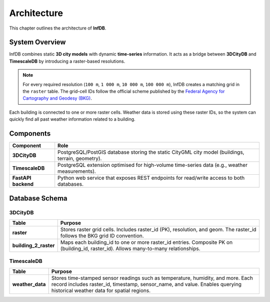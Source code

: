 Architecture
============

This chapter outlines the architecture of **InfDB**.

System Overview
----------------

InfDB combines static **3D city models** with dynamic **time-series** information. It acts as a bridge between **3DCityDB** and **TimescaleDB** by introducing a raster-based resolutions.

.. note::

   For every required resolution (``100 m``, ``1 000 m``, ``10 000 m``, ``100 000 m``), InfDB creates a matching grid in the ``raster`` table.  
   The grid-cell IDs follow the official scheme published by the `Federal Agency for Cartography and Geodesy (BKG) <https://gdz.bkg.bund.de/index.php/default/open-data/geographische-gitter-fur-deutschland-in-lambert-projektion-geogitter-inspire.html>`_.

Each building is connected to one or more raster cells. Weather data is stored using these raster IDs, so the system can quickly find all past weather information related to a building.

Components
----------

+---------------------+-----------------------------------------------------------------------------------------------------+
| **Component**       | **Role**                                                                                            |
+=====================+=====================================================================================================+
| **3DCityDB**        | PostgreSQL/PostGIS database storing the static CityGML city model                                   |
|                     | (buildings, terrain, geometry).                                                                     |
+---------------------+-----------------------------------------------------------------------------------------------------+
| **TimescaleDB**     | PostgreSQL extension optimised for high-volume time-series data                                     |
|                     | (e.g., weather measurements).                                                                       |
+---------------------+-----------------------------------------------------------------------------------------------------+
| **FastAPI backend** | Python web service that exposes REST endpoints for read/write access to both databases.             |
+---------------------+-----------------------------------------------------------------------------------------------------+

Database Schema
---------------

3DCityDB
^^^^^^^^^

+------------------------+-----------------------------------------------------------------------------------------+
| **Table**              | **Purpose**                                                                             |
+========================+=========================================================================================+
| **raster**             | Stores raster grid cells. Includes raster_id (PK), resolution, and geom.                |
|                        | The raster_id follows the BKG grid ID convention.                                       |
+------------------------+-----------------------------------------------------------------------------------------+
| **building_2_raster**  | Maps each building_id to one or more raster_id entries. Composite PK on                 |
|                        | (building_id, raster_id). Allows many-to-many relationships.                            |
+------------------------+-----------------------------------------------------------------------------------------+


TimescaleDB
^^^^^^^^^^^

+------------------+--------------------------------------------------------------------------------------------+
| **Table**        | **Purpose**                                                                                |
+==================+============================================================================================+
| **weather_data** | Stores time-stamped sensor readings such as temperature, humidity, and more.               |
|                  | Each record includes raster_id, timestamp, sensor_name, and value.                         |
|                  | Enables querying historical weather data for spatial regions.                              |
+------------------+--------------------------------------------------------------------------------------------+

.. image:: ../../../img/db_tables.png
   :alt: InfDB Architecture
   :align: center
